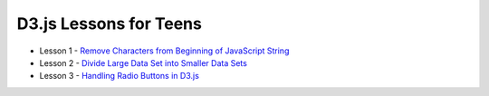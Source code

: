 D3.js Lessons for Teens
#######################

* Lesson 1 - `Remove Characters from Beginning of JavaScript String <https://medium.com/codecakes/remove-characters-from-beginning-of-javascript-string-f503477f4b0e>`_
* Lesson 2 - `Divide Large Data Set into Smaller Data Sets <https://medium.com/codecakes/divide-large-data-set-into-smaller-data-sets-410653eb322c>`_
* Lesson 3 - `Handling Radio Buttons in D3.js <https://medium.com/codecakes/handling-radio-buttons-in-d3-js-9c6245c6157>`_



